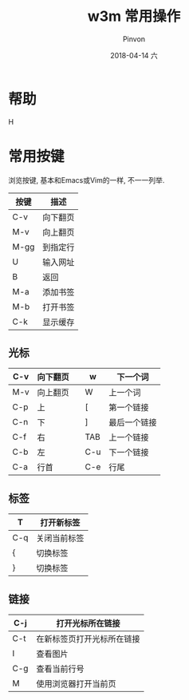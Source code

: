 #+TITLE:       w3m 常用操作
#+AUTHOR:      Pinvon
#+EMAIL:       pinvon@Inspiron
#+DATE:        2018-04-14 六
#+URI:         /blog/%y/%m/%d/w3m-常用操作
#+KEYWORDS:    <TODO: insert your keywords here>
#+TAGS:        VPN
#+LANGUAGE:    en
#+OPTIONS:     H:3 num:nil toc:t \n:nil ::t |:t ^:nil -:nil f:t *:t <:t
#+DESCRIPTION: <TODO: insert your description here>

* 帮助

H

* 常用按键

浏览按键, 基本和Emacs或Vim的一样, 不一一列举.

| 按键 | 描述           |
|------+----------------|
| C-v  | 向下翻页       |
|------+----------------|
| M-v  | 向上翻页       |
|------+----------------|
| M-gg | 到指定行       |
|------+----------------|
| U    | 输入网址       |
|------+----------------|
| B    | 返回           |
|------+----------------|
| M-a  | 添加书签       |
|------+----------------|
| M-b  | 打开书签       |
|------+----------------|
| C-k  | 显示缓存       |
|------+----------------|

** 光标

| C-v | 向下翻页 |   | w   | 下一个词     |
|-----+----------+---+-----+--------------|
| M-v | 向上翻页 |   | W   | 上一个词     |
|-----+----------+---+-----+--------------|
| C-p | 上       |   | [   | 第一个链接   |
|-----+----------+---+-----+--------------|
| C-n | 下       |   | ]   | 最后一个链接 |
|-----+----------+---+-----+--------------|
| C-f | 右       |   | TAB | 上一个链接   |
|-----+----------+---+-----+--------------|
| C-b | 左       |   | C-u | 下一个链接   |
|-----+----------+---+-----+--------------|
| C-a | 行首     |   | C-e | 行尾         |

** 标签

| T   | 打开新标签   |
|-----+--------------|
| C-q | 关闭当前标签 |
|-----+--------------|
| {   | 切换标签     |
|-----+--------------|
| }   | 切换标签     |

** 链接

| C-j | 打开光标所在链接           |
|-----+----------------------------|
| C-t | 在新标签页打开光标所在链接 |
|-----+----------------------------|
| I   | 查看图片                   |
|-----+----------------------------|
| C-g | 查看当前行号               |
|-----+----------------------------|
| M   | 使用浏览器打开当前页       |
|-----+----------------------------|

